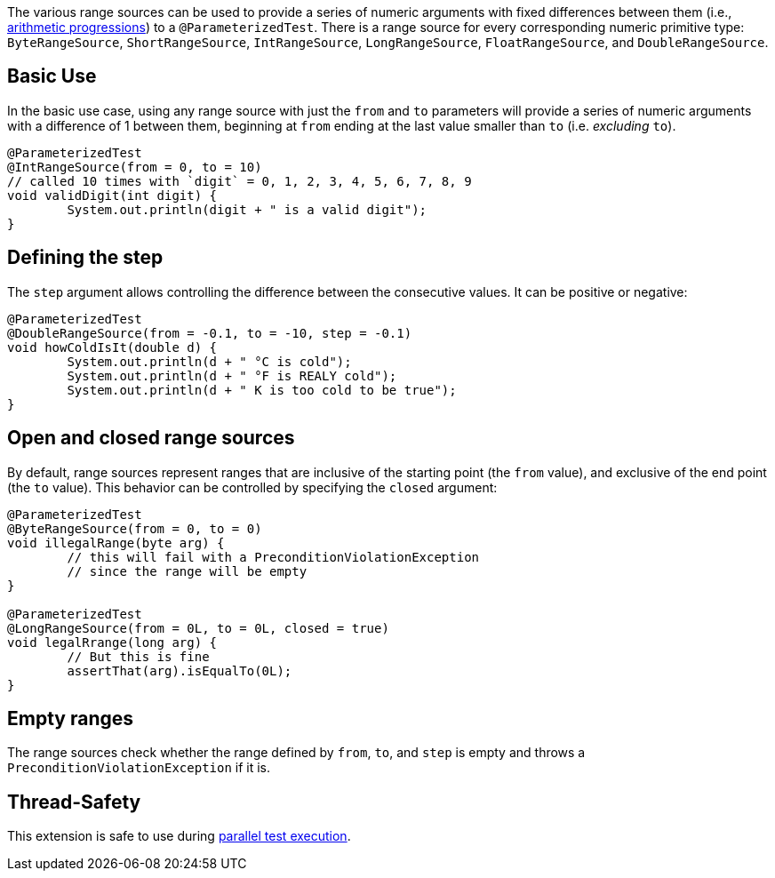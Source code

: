 :page-title: Range Sources
:page-description: Extends JUnit Jupiter with `@IntRangeSource`, `@FloatRangeSource`, etc., which provide series of numbers as argument sources for parameterized tests.

The various range sources can be used to provide a series of numeric arguments with fixed differences between them (i.e., https://en.wikipedia.org/wiki/Arithmetic_progression[arithmetic progressions]) to a `@ParameterizedTest`.
There is a range source for every corresponding numeric primitive type: `ByteRangeSource`, `ShortRangeSource`, `IntRangeSource`, `LongRangeSource`, `FloatRangeSource`, and `DoubleRangeSource`.

== Basic Use

In the basic use case, using any range source with just the `from` and `to` parameters will provide a series of numeric arguments with a difference of 1 between them, beginning at `from` ending at the last value smaller than `to` (i.e. _excluding_ `to`).

[source,java]
----
@ParameterizedTest
@IntRangeSource(from = 0, to = 10)
// called 10 times with `digit` = 0, 1, 2, 3, 4, 5, 6, 7, 8, 9
void validDigit(int digit) {
	System.out.println(digit + " is a valid digit");
}
----

== Defining the step

The `step` argument allows controlling the difference between the consecutive values.
It can be positive or negative:

[source,java]
----
@ParameterizedTest
@DoubleRangeSource(from = -0.1, to = -10, step = -0.1)
void howColdIsIt(double d) {
	System.out.println(d + " °C is cold");
	System.out.println(d + " °F is REALY cold");
	System.out.println(d + " K is too cold to be true");
}
----

== Open and closed range sources

By default, range sources represent ranges that are inclusive of the starting point (the `from` value), and exclusive of the end point (the `to` value).
This behavior can be controlled by specifying the `closed` argument:

[source,java]
----
@ParameterizedTest
@ByteRangeSource(from = 0, to = 0)
void illegalRange(byte arg) {
	// this will fail with a PreconditionViolationException
	// since the range will be empty
}

@ParameterizedTest
@LongRangeSource(from = 0L, to = 0L, closed = true)
void legalRrange(long arg) {
	// But this is fine
	assertThat(arg).isEqualTo(0L);
}
----

== Empty ranges

The range sources check whether the range defined by `from`, `to`, and `step` is empty and throws a `PreconditionViolationException` if it is.

== Thread-Safety

This extension is safe to use during https://junit.org/junit5/docs/current/user-guide/#writing-tests-parallel-execution[parallel test execution].
